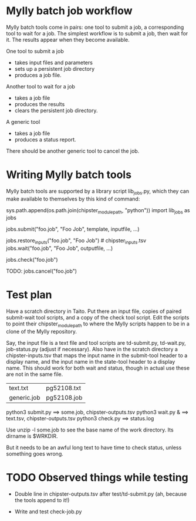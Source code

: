 
* Mylly batch job workflow

Mylly batch tools come in pairs: one tool to submit a job, a
corresponding tool to wait for a job. The simplest workflow is to
submit a job, then wait for it. The results appear when they become
available.

One tool to submit a job
- takes input files and parameters
- sets up a persistent job directory
- produces a job file.

Another tool to wait for a job
- takes a job file
- produces the results
- clears the persistent job directory.

A generic tool
- takes a job file
- produces a status report.

There should be another generic tool to cancel the job.

* Writing Mylly batch tools

Mylly batch tools are supported by a library script lib_jobs.py, which
they can make available to themselves by this kind of command:

sys.path.append(os.path.join(chipster_module_path, "python"))
import lib_jobs as jobs

jobs.submit("foo.job", "Foo Job", template, inputfile, ...)

jobs.restore_inputs("foo.job", "Foo Job") # chipster_inputs.tsv
jobs.wait("foo.job", "Foo Job", outputfile, ...)

jobs.check("foo.job")

TODO: jobs.cancel("foo.job")

* Test plan

Have a scratch directory in Taito. Put there an input file, copies of
paired submit-wait tool scripts, and a copy of the check tool script.
Edit the scripts to point their chipster_module_path to where the
Mylly scripts happen to be in a clone of the Mylly repository.

Say, the input file is a text file and tool scripts are td-submit.py,
td-wait.py, job-status.py (adjust if necessary). Also have in the
scratch directory a chipster-inputs.tsv that maps the input name in
the submit-tool header to a display name, and the input name in the
state-tool header to a display name. This should work for both wait
and status, though in actual use these are not in the same file.

| text.txt    | pg52108.txt |
| generic.job | pg52108.job |

python3 submit.py ==> some.job, chipster-outputs.tsv
python3 wait.py & ==> text.tsv, chipster-outputs.tsv
python3 check.py ==> status.log

Use unzip -l some.job to see the base name of the work directory. Its
dirname is $WRKDIR.

But it needs to be an awful long text to have time to check status,
unless something goes wrong.

* TODO Observed things while testing

- Double line in chipster-outputs.tsv after test/td-submit.py
  (ah, because the tools append to it!)

- Write and test check-job.py
